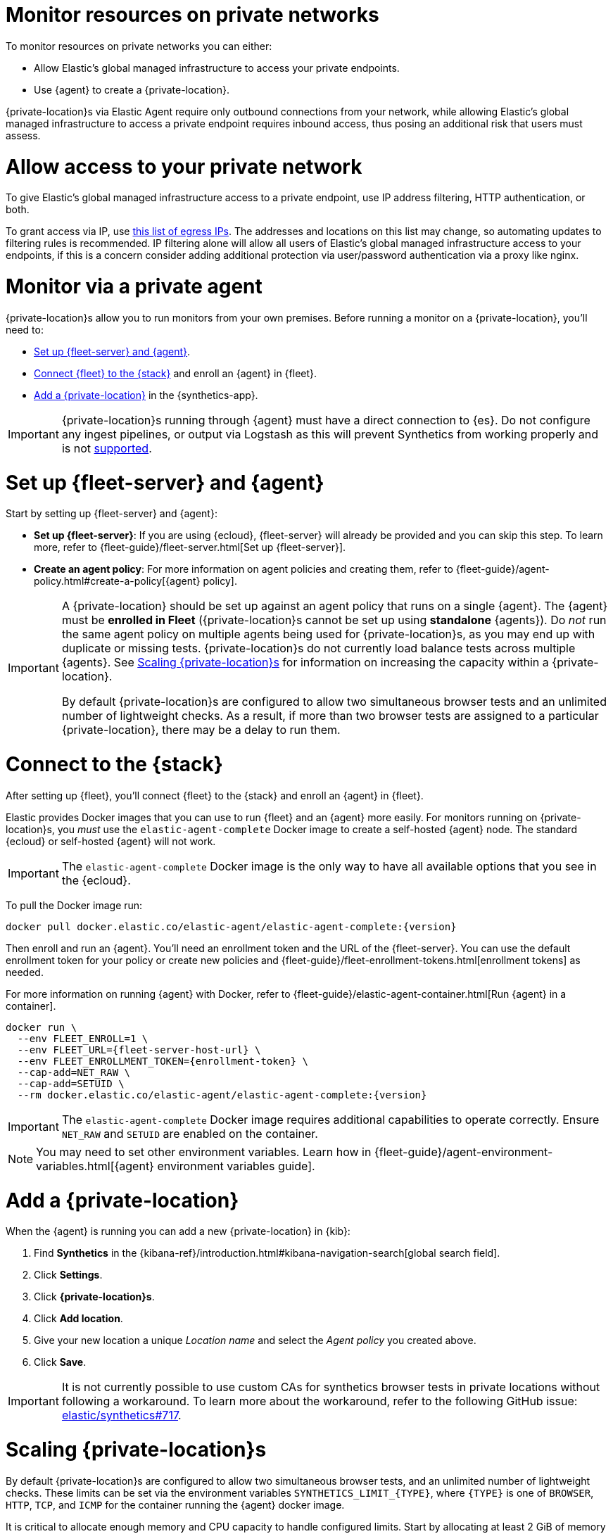 [[synthetics-private-location]]
= Monitor resources on private networks

To monitor resources on private networks you can either:

* Allow Elastic's global managed infrastructure to access your private endpoints.
* Use {agent} to create a {private-location}.

{private-location}s via Elastic Agent require only outbound connections from your network,
while allowing Elastic's global managed infrastructure to access a private endpoint requires
inbound access, thus posing an additional risk that users must assess.

[discrete]
[[monitor-via-access-control]]
= Allow access to your private network

To give Elastic's global managed infrastructure access to a private endpoint, use IP address filtering, HTTP authentication, or both.

To grant access via IP, use https://manifest.synthetics.elastic-cloud.com/v1/ip-ranges.json[this list of egress IPs].
The addresses and locations on this list may change, so automating updates to
filtering rules is recommended. IP filtering alone will allow all users of Elastic's global managed infrastructure access to your endpoints, if this
is a concern consider adding additional protection via user/password authentication via a proxy like nginx.

[discrete]
[[monitor-via-private-agent]]
= Monitor via a private agent

{private-location}s allow you to run monitors from your own premises.
Before running a monitor on a {private-location}, you'll need to:

* <<synthetics-private-location-fleet-agent>>.
* <<synthetics-private-location-connect,Connect {fleet} to the {stack}>> and enroll an {agent} in {fleet}.
* <<synthetics-private-location-add>> in the {synthetics-app}.

[IMPORTANT]
====
{private-location}s running through {agent} must have a direct connection to {es}.
Do not configure any ingest pipelines, or output via Logstash as this will prevent Synthetics from working properly and is not <<synthetics-support-matrix,supported>>.
====

[discrete]
[[synthetics-private-location-fleet-agent]]
= Set up {fleet-server} and {agent}

Start by setting up {fleet-server} and {agent}:

* *Set up {fleet-server}*: If you are using {ecloud}, {fleet-server} will already be provided and you can skip this step.
To learn more, refer to {fleet-guide}/fleet-server.html[Set up {fleet-server}].
* **Create an agent policy**: For more information on agent policies and creating them,
refer to {fleet-guide}/agent-policy.html#create-a-policy[{agent} policy].

[IMPORTANT]
====
A {private-location} should be set up against an agent policy that runs on a single {agent}.
The {agent} must be **enrolled in Fleet** ({private-location}s cannot be set up using **standalone** {agents}).
Do _not_ run the same agent policy on multiple agents being used for {private-location}s, as you may
end up with duplicate or missing tests. {private-location}s do not currently load balance tests across
multiple {agents}. See <<synthetics-private-location-scaling>> for information on increasing the capacity
within a {private-location}.

By default {private-location}s are configured to allow two simultaneous browser tests and an unlimited number of lightweight checks.
As a result, if more than two browser tests are assigned to a particular {private-location}, there may be a delay to run them.
====

[discrete]
[[synthetics-private-location-connect]]
= Connect to the {stack}

After setting up {fleet}, you'll connect {fleet} to the {stack}
and enroll an {agent} in {fleet}.

[[synthetics-private-location-docker]]
Elastic provides Docker images that you can use to run {fleet} and an {agent} more easily.
For monitors running on {private-location}s, you _must_ use the `elastic-agent-complete`
Docker image to create a self-hosted {agent} node. The standard {ecloud} or self-hosted
{agent} will not work.

[IMPORTANT]
====
The `elastic-agent-complete` Docker image is the only way to have all available options that you see in the {ecloud}.
====

ifeval::["{release-state}"=="unreleased"]

Version {version} has not yet been released.

endif::[]

ifeval::["{release-state}"!="unreleased"]

To pull the Docker image run:

[source,sh,subs="attributes"]
----
docker pull docker.elastic.co/elastic-agent/elastic-agent-complete:{version}
----

endif::[]

Then enroll and run an {agent}.
You'll need an enrollment token and the URL of the {fleet-server}.
You can use the default enrollment token for your policy or create new policies
and {fleet-guide}/fleet-enrollment-tokens.html[enrollment tokens] as needed.

For more information on running {agent} with Docker, refer to
{fleet-guide}/elastic-agent-container.html[Run {agent} in a container].

ifeval::["{release-state}"=="unreleased"]

Version {version} has not yet been released.

endif::[]

ifeval::["{release-state}"!="unreleased"]

[source,sh,subs="attributes"]
----
docker run \
  --env FLEET_ENROLL=1 \
  --env FLEET_URL={fleet-server-host-url} \
  --env FLEET_ENROLLMENT_TOKEN={enrollment-token} \
  --cap-add=NET_RAW \
  --cap-add=SETUID \
  --rm docker.elastic.co/elastic-agent/elastic-agent-complete:{version}
----

endif::[]

[IMPORTANT]
====
The `elastic-agent-complete` Docker image requires additional capabilities to operate correctly. Ensure
`NET_RAW` and `SETUID` are enabled on the container.
====

[NOTE]
====
You may need to set other environment variables.
Learn how in {fleet-guide}/agent-environment-variables.html[{agent} environment variables guide].
====

[discrete]
[[synthetics-private-location-add]]
= Add a {private-location}

When the {agent} is running you can add a new {private-location} in {kib}:

. Find **Synthetics** in the {kibana-ref}/introduction.html#kibana-navigation-search[global search field].
. Click **Settings**.
. Click **{private-location}s**.
. Click **Add location**.
. Give your new location a unique _Location name_ and select the _Agent policy_ you created above.
. Click **Save**.

IMPORTANT: It is not currently possible to use custom CAs for synthetics browser tests in private locations without following a workaround. To learn more about the workaround, refer to the following GitHub issue: https://github.com/elastic/synthetics/issues/717[elastic/synthetics#717].

[discrete]
[[synthetics-private-location-scaling]]
= Scaling {private-location}s

By default {private-location}s are configured to allow two simultaneous browser tests, and an unlimited number of lightweight checks.
These limits can be set via the environment variables `SYNTHETICS_LIMIT_{TYPE}`, where `{TYPE}` is one of `BROWSER`, `HTTP`, `TCP`, and `ICMP`
for the container running the {agent} docker image.

It is critical to allocate enough memory and CPU capacity to handle configured limits.
Start by allocating at least 2 GiB of memory and two cores per browser instance to ensure consistent
performance and avoid out-of-memory errors. Then adjust as needed. Resource requirements will vary depending on workload.
Much less memory is needed for lightweight monitors. Start by allocating at least 512MiB of memory and two cores for
lightweight checks. Then increase allocated memory and CPU based on observed usage patterns.

These limits are for simultaneous tests, not total tests. For example, if
60 browser tests were scheduled to run once per hour and each took 1 minute to run, that would fully occupy one execution slot.
However, it is a good practice to set up execution slots with extra capacity. A good starting point would be to over-allocate by
a factor of 5. In the previous example that would mean allocating 5 slots.

[discrete]
[[synthetics-private-location-next]]
= Next steps

Now you can add monitors to your {private-location} in <<synthetics-get-started-ui,the {synthetics-app}>> or using the <<synthetics-get-started-project,Elastic Synthetics library's `push` method>>.
